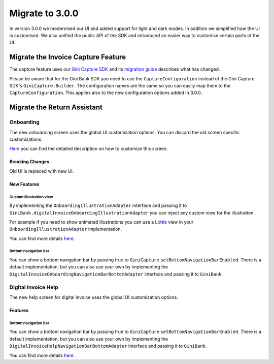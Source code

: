 Migrate to 3.0.0
================

..
  Audience: Android dev who has integrated 1.0.0
  Purpose: Describe what is new in 3.0.0 and how to migrate from 2.0.0 to 3.0.0
  Content type: Procedural - How-To

  Headers:
  h1 =====
  h2 -----
  h3 ~~~~~
  h4 +++++
  h5 ^^^^^

In version 3.0.0 we modernised our UI and added support for light and dark modes. In addition we simplified how the UI
is customised. We also unified the public API of the SDK and introduced an easier way to customise certain parts of the
UI.

Migrate the Invoice Capture Feature
-----------------------------------

The capture feature uses our `Gini Capture SDK <https://github.com/gini/gini-mobile-android/tree/main/capture-sdk>`_ and
its `migration guide <https://developer.gini.net/gini-mobile-android/capture-sdk/sdk/html/migrate-to-2-0-0.html>`_
describes what has changed.

Please be aware that for the Gini Bank SDK you need to use the ``CaptureConfiguration`` instead of the Gini Capture SDK's
``GiniCapture.Builder``. The configuration names are the same so you can easily map them to the
``CaptureConfiguration``. This applies also to the new configuration options added in 3.0.0.


Migrate the Return Assistant
----------------------------

Onboarding
~~~~~~~~~~

The new onboarding screen uses the global UI customization options. You can discard the old screen specific
customizations.

`Here <customization-guide.html#onboarding-screen>`_ you can find the detailed description on how to customize this screen.

Breaking Changes
++++++++++++++++

Old UI is replaced with new UI.

New Features
++++++++++++

Custom illustration view
^^^^^^^^^^^^^^^^^^^^^^^^^

By implementing the ``OnboardingIllustrationAdapter`` interface and passing it to ``GiniBank.digitalInvoiceOnboardingIllustrationAdapter`` you can inject any custom view for the illustration.

For example if you need to show animated illustrations you can use a `Lottie
<https://github.com/airbnb/lottie-android>`_ view in your ``OnboardingIllustrationAdapter`` implementation.

You can find more details `here <customization-guide.html>`_.

Bottom navigation bar
^^^^^^^^^^^^^^^^^^^^^

You can show a bottom navigation bar by passing true to ``GiniCapture`` ``setBottomNavigationBarEnabled``. There is a default implementation, but you can also use
your own by implementing the ``DigitalInvoiceOnboardingNavigationBarBottomAdapter`` interface and passing it to ``GiniBank``.

Digital Invoice Help
~~~~~~~~~~~~~~~~~~~~

The new help screen for digital invoice uses the global UI customization options.

Features
++++++++

Bottom navigation bar
^^^^^^^^^^^^^^^^^^^^^

You can show a bottom navigation bar by passing true to ``GiniCapture`` ``setBottomNavigationBarEnabled``. There is a default implementation, but you can also use
your own by implementing the ``DigitalInvoiceHelpNavigationBarBottomAdapter`` interface and passing it to ``GiniBank``.

You can find more details `here <capture-features.html#digital-invoice-help-screen-customization>`_.

